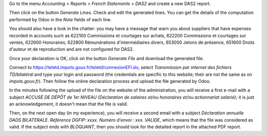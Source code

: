Go to the menu *Accounting > Reports > French Statements > DAS2* and create a new DAS2 report.

Then click on the button *Generate Lines*. Check and edit the generated lines. You can get the details of the computation performed by Odoo in the *Note* fields of each line.

You should also have a look in the chatter: you may have a message that warn you about suppliers that have expenses recorded in accounts such as 622100 Commissions et courtages sur achats, 622200 Commissions et courtages sur ventes, 622600 Honoraires, 622800 Rémunérations d'intermédiaires divers, 653000 Jetons de présence, 651600 Droits d'auteur et de reproduction and are not configured for DAS2.

Once your declaration is OK, click on the button *Generate File* and download the generated file.

Connect to `https://teletd.impots.gouv.fr/teletd/connexionEFI.do <https://teletd.impots.gouv.fr/teletd/connexionEFI.do>`_, select *Transmission par internet des fichiers TD/bilatéral* and type your login and password (the credentials are specific to this website; their are not the same as on *impots.gouv.fr*). Then follow the online declaration process and upload the file generated by Odoo.

In the minutes following the upload of the file on the website of the administration, you will receive a first e-mail with a subject *ACCUSÉ DE DÉPÔT de 1er NIVEAU (Déclaration de salaires et/ou honoraires et/ou actionnariat salarié)*; it is just an acknowledgement, it doesn't mean that the file is valid.

Then, on the next open day (in my experience), you will receive a second email with a subject *Déclaration annuelle DADS BILATERALE. Référence DGFIP: xxxx. Numéro d'envoi : xxx. VALIDE*, which means that the file was considered as valid. If the subject ends with *BLOQUANT*, then you should look for the detailed report in the attached PDF report.
